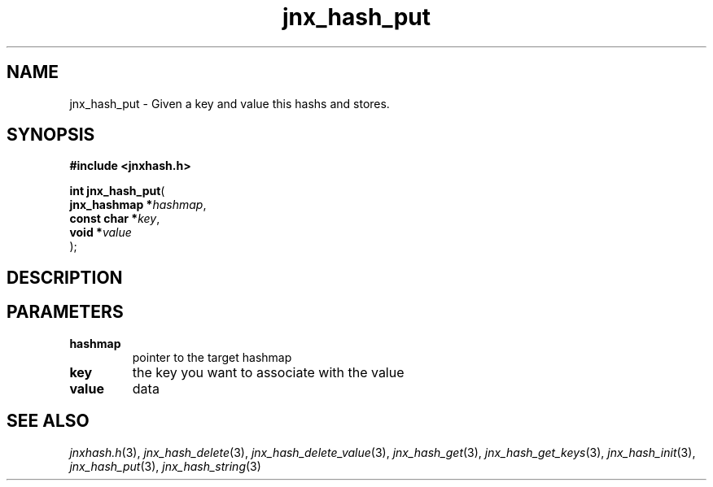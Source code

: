 .\" File automatically generated by doxy2man0.1
.\" Generation date: Fri Oct 18 2013
.TH jnx_hash_put 3 2013-10-18 "XXXpkg" "The XXX Manual"
.SH "NAME"
jnx_hash_put \- Given a key and value this hashs and stores.
.SH SYNOPSIS
.nf
.B #include <jnxhash.h>
.sp
\fBint jnx_hash_put\fP(
    \fBjnx_hashmap  *\fP\fIhashmap\fP,
    \fBconst char   *\fP\fIkey\fP,
    \fBvoid         *\fP\fIvalue\fP
);
.fi
.SH DESCRIPTION
.SH PARAMETERS
.TP
.B hashmap
pointer to the target hashmap 

.TP
.B key
the key you want to associate with the value 

.TP
.B value
data 

.SH SEE ALSO
.PP
.nh
.ad l
\fIjnxhash.h\fP(3), \fIjnx_hash_delete\fP(3), \fIjnx_hash_delete_value\fP(3), \fIjnx_hash_get\fP(3), \fIjnx_hash_get_keys\fP(3), \fIjnx_hash_init\fP(3), \fIjnx_hash_put\fP(3), \fIjnx_hash_string\fP(3)
.ad
.hy
